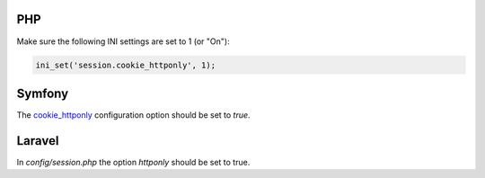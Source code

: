 ---
PHP
---

Make sure the following INI settings are set to 1 (or "On"):

.. code-block:: ini

    ini_set('session.cookie_httponly', 1);


-------
Symfony
-------

The `cookie_httponly <https://symfony.com/doc/current/reference/configuration/framework.html#cookie-httponly>`_ configuration option should be set to `true`.

-------
Laravel
-------

In `config/session.php` the option `httponly` should be set to true.